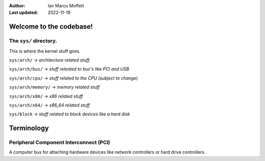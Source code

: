 :Author:
  Ian Marco Moffett

:Last updated: 2022-11-19

=========================
Welcome to the codebase!
=========================

The ``sys/`` directory.
~~~~~~~~~~~~~~~~~~~~~~~~~
This is where the kernel stuff goes.

``sys/arch/`` -> *architecture related stuff.*

``sys/arch/bus/`` -> *stuff releated to bus's like PCI and USB*

``sys/arch/cpu/`` -> *stuff related to the CPU (subject to change)*

``sys/arch/memory/`` -> *memory related stuff*

``sys/arch/x86/`` -> *x86 related stuff*

``sys/arch/x64/`` -> *x86_64 related stuff*

``sys/block`` -> *stuff related to block devices like a hard disk*

=====================
Terminology
=====================

Peripheral Component Interconnect (PCI)
~~~~~~~~~~~~~~~~~~~~~~~~~~~~~~~~~~~~~~~~
A computer bus for attaching hardware devices
like network controllers or hard drive controllers.
